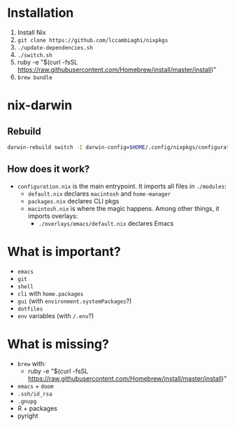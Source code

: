 * Installation
1. Install Nix
2. ~git clone https://github.com/lccambiaghi/nixpkgs~
3. ~./update-dependencies.sh~
4. ~./switch.sh~
5. ruby -e "$(curl -fsSL https://raw.githubusercontent.com/Homebrew/install/master/install)"
6. ~brew bundle~
* nix-darwin
** Rebuild
#+BEGIN_SRC sh
darwin-rebuild switch -I darwin-config=$HOME/.config/nixpkgs/configuration.nix
#+END_SRC
** How does it work?
- ~configuration.nix~ is the main entrypoint. It imports all files in ~./modules~:
  + ~default.nix~ declares ~macintosh~ and ~home-manager~
  + ~packages.nix~ declares CLI pkgs
  + ~macintosh.nix~ is where the magic happens. Among other things, it imports overlays:
    - ~./overlays/emacs/default.nix~ declares Emacs

* What is important?
- ~emacs~
- ~git~
- ~shell~
- ~cli~ with ~home.packages~
- ~gui~ (with ~environment.systemPackages~?)
- ~dotfiles~
- ~env~ variables (with ~/.env~?)
* What is missing?
- ~brew~ with:
  + ruby -e "$(curl -fsSL https://raw.githubusercontent.com/Homebrew/install/master/install)"
- ~emacs~ + ~doom~
- ~.ssh/id_rsa~
- ~.gnupg~
- R + packages
- pyright
